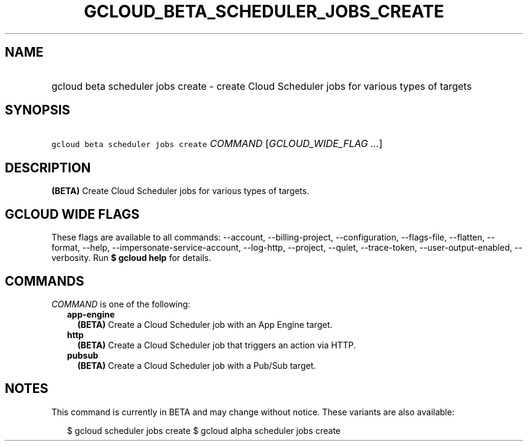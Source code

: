 
.TH "GCLOUD_BETA_SCHEDULER_JOBS_CREATE" 1



.SH "NAME"
.HP
gcloud beta scheduler jobs create \- create Cloud Scheduler jobs for various types of targets



.SH "SYNOPSIS"
.HP
\f5gcloud beta scheduler jobs create\fR \fICOMMAND\fR [\fIGCLOUD_WIDE_FLAG\ ...\fR]



.SH "DESCRIPTION"

\fB(BETA)\fR Create Cloud Scheduler jobs for various types of targets.



.SH "GCLOUD WIDE FLAGS"

These flags are available to all commands: \-\-account, \-\-billing\-project,
\-\-configuration, \-\-flags\-file, \-\-flatten, \-\-format, \-\-help,
\-\-impersonate\-service\-account, \-\-log\-http, \-\-project, \-\-quiet,
\-\-trace\-token, \-\-user\-output\-enabled, \-\-verbosity. Run \fB$ gcloud
help\fR for details.



.SH "COMMANDS"

\f5\fICOMMAND\fR\fR is one of the following:

.RS 2m
.TP 2m
\fBapp\-engine\fR
\fB(BETA)\fR Create a Cloud Scheduler job with an App Engine target.

.TP 2m
\fBhttp\fR
\fB(BETA)\fR Create a Cloud Scheduler job that triggers an action via HTTP.

.TP 2m
\fBpubsub\fR
\fB(BETA)\fR Create a Cloud Scheduler job with a Pub/Sub target.


.RE
.sp

.SH "NOTES"

This command is currently in BETA and may change without notice. These variants
are also available:

.RS 2m
$ gcloud scheduler jobs create
$ gcloud alpha scheduler jobs create
.RE

